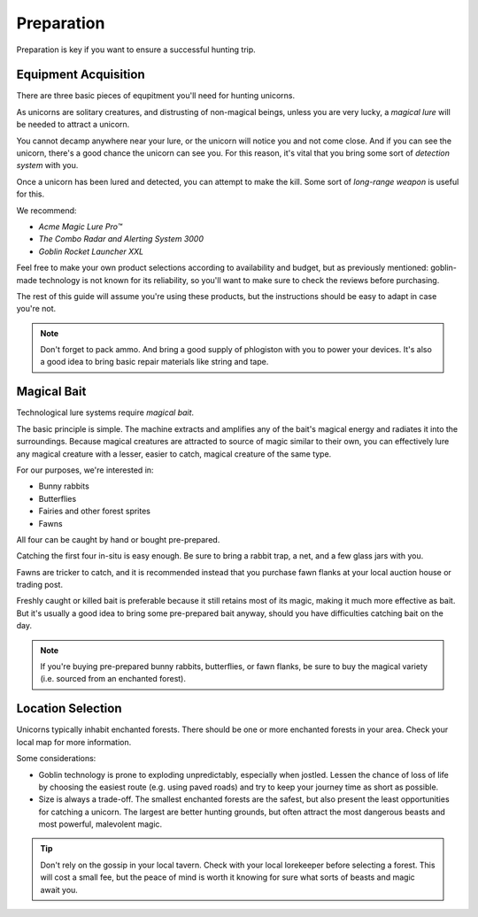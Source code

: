 Preparation
===========

Preparation is key if you want to ensure a successful hunting trip.

Equipment Acquisition
---------------------

There are three basic pieces of equpitment you'll need for hunting unicorns.

As unicorns are solitary creatures, and distrusting of non-magical beings, unless you are very lucky, a *magical lure* will be needed to attract a unicorn.

You cannot decamp anywhere near your lure, or the unicorn will notice you and not come close. And if you can see the unicorn, there's a good chance the unicorn can see you. For this reason, it's vital that you bring some sort of *detection system* with you.

Once a unicorn has been lured and detected, you can attempt to make the kill. Some sort of *long-range weapon* is useful for this.

We recommend:

- *Acme Magic Lure Pro™*
- *The Combo Radar and Alerting System 3000*
- *Goblin Rocket Launcher XXL*

Feel free to make your own product selections according to availability and budget, but as previously mentioned: goblin-made technology is not known for its reliability, so you'll want to make sure to check the reviews before purchasing.

The rest of this guide will assume you're using these products, but the instructions should be easy to adapt in case you're not.

.. NOTE::
   Don't forget to pack ammo. And bring a good supply of phlogiston with you to power your devices. It's also a good idea to bring basic repair materials like string and tape.

Magical Bait
------------

Technological lure systems require *magical bait*.

The basic principle is simple. The machine extracts and amplifies any of the bait's magical energy and radiates it into the surroundings. Because magical creatures are attracted to source of magic similar to their own, you can effectively lure any magical creature with a lesser, easier to catch, magical creature of the same type.

For our purposes, we're interested in:

- Bunny rabbits
- Butterflies
- Fairies and other forest sprites
- Fawns

All four can be caught by hand or bought pre-prepared.

Catching the first four in-situ is easy enough. Be sure to bring a rabbit trap, a net, and a few glass jars with you.

Fawns are tricker to catch, and it is recommended instead that you purchase fawn flanks at your local auction house or trading post.

Freshly caught or killed bait is preferable because it still retains most of its magic, making it much more effective as bait. But it's usually a good idea to bring some pre-prepared bait anyway, should you have difficulties catching bait on the day.

.. NOTE::
   If you're buying pre-prepared bunny rabbits, butterflies, or fawn flanks, be sure to buy the magical variety (i.e. sourced from an enchanted forest).

Location Selection
------------------

Unicorns typically inhabit enchanted forests. There should be one or more enchanted forests in your area. Check your local map for more information.

Some considerations:

* Goblin technology is prone to exploding unpredictably, especially when jostled. Lessen the chance of loss of life by choosing the easiest route (e.g. using paved roads) and try to keep your journey time as short as possible.
* Size is always a trade-off. The smallest enchanted forests are the safest, but also present the least opportunities for catching a unicorn. The largest are better hunting grounds, but often attract the most dangerous beasts and most powerful, malevolent magic.

.. TIP::
   Don't rely on the gossip in your local tavern. Check with your local lorekeeper before selecting a forest. This will cost a small fee, but the peace of mind is worth it knowing for sure what sorts of beasts and magic await you.
